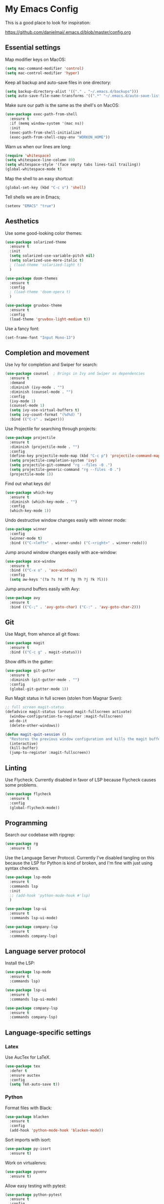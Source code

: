 * My Emacs Config

This is a good place to look for inspiration:

https://github.com/danielmai/.emacs.d/blob/master/config.org

** Essential settings

Map modifier keys on MacOS:

#+BEGIN_SRC emacs-lisp
  (setq mac-command-modifier 'control)
  (setq mac-control-modifier 'hyper)
#+END_SRC

Keep all backup and auto-save files in one directory:

#+BEGIN_SRC emacs-lisp
  (setq backup-directory-alist '(("." . "~/.emacs.d/backups")))
  (setq auto-save-file-name-transforms '((".*" "~/.emacs.d/auto-save-list/" t)))
#+END_SRC

Make sure our path is the same as the shell's on MacOS:

#+BEGIN_SRC emacs-lisp
  (use-package exec-path-from-shell
    :ensure t
    :if (memq window-system '(mac ns))
    :init
    (exec-path-from-shell-initialize)
    (exec-path-from-shell-copy-env "WORKON_HOME"))
#+END_SRC

Warn us when our lines are long:

#+BEGIN_SRC emacs-lisp
  (require 'whitespace)
  (setq whitespace-line-column 89)
  (setq whitespace-style '(face empty tabs lines-tail trailing))
  (global-whitespace-mode t)
#+END_SRC

Map the shell to an easy shortcut:

#+BEGIN_SRC emacs-lisp
  (global-set-key (kbd "C-c s") 'shell)
#+END_SRC

Tell shells we are in Emacs;

#+BEGIN_SRC emacs-lisp
  (setenv "EMACS" "true")
#+END_SRC

** Aesthetics

Use some good-looking color themes:

#+BEGIN_SRC emacs-lisp
  (use-package solarized-theme
    :ensure t
    :init
    (setq solarized-use-variable-pitch nil)
    (setq solarized-use-more-italic t)
    ; (load-theme 'solarized-light t)
    )

  (use-package doom-themes
    :ensure t
    :config
    ; (load-theme 'doom-opera t)
    )

  (use-package gruvbox-theme
    :ensure t
    :config
    (load-theme 'gruvbox-light-medium t))
#+END_SRC

Use a fancy font:

#+BEGIN_SRC emacs-lisp
  (set-frame-font "Input Mono-13")
#+END_SRC

** Completion and movement

Use Ivy for completion and Swiper for search:

#+BEGIN_SRC emacs-lisp
  (use-package counsel  ; Brings in Ivy and Swiper as dependencies
    :ensure t
    :demand
    :diminish (ivy-mode . "")
    :diminish (counsel-mode . "")
    :config
    (ivy-mode 1)
    (counsel-mode 1)
    (setq ivy-use-virtual-buffers t)
    (setq ivy-count-format "(%d%d) ")
    :bind (("C-s" . swiper)))
#+END_SRC

Use Projectile for searching through projects:

#+BEGIN_SRC emacs-lisp
  (use-package projectile
    :ensure t
    :diminish (projectile-mode . "")
    :config
    (define-key projectile-mode-map (kbd "C-c p") 'projectile-command-map)
    (setq projectile-completion-system 'ivy)
    (setq projectile-git-command "rg --files -0 .")
    (setq projectile-generic-command "rg --files -0 .")
    (projectile-mode 1))
#+END_SRC

Find out what keys do!

#+BEGIN_SRC emacs-lisp
  (use-package which-key
    :ensure t
    :diminish (which-key-mode . "")
    :config
    (which-key-mode 1))
#+END_SRC

Undo destructive window changes easily with winner mode:

#+BEGIN_SRC emacs-lisp
  (use-package winner
    :config
    (winner-mode t)
    :bind (("C-<left>" . winner-undo) ("C-<right>" . winner-redo)))
#+END_SRC

Jump around window changes easily with ace-window:

#+BEGIN_SRC emacs-lisp
  (use-package ace-window
    :ensure t
    :bind (("C-x o" . 'ace-window))
    :config
    (setq aw-keys '(?a ?s ?d ?f ?g ?h ?j ?k ?l)))
#+END_SRC

Jump around buffers easily with Avy:

#+BEGIN_SRC emacs-lisp
  (use-package avy
    :ensure t
    :bind (("C-;" . 'avy-goto-char) ("C-:" . 'avy-goto-char-2)))
#+END_SRC

** Git

Use Magit, from whence all git flows:

#+BEGIN_SRC emacs-lisp
  (use-package magit
    :ensure t
    :bind (("C-c g" . magit-status)))
#+END_SRC

Show diffs in the gutter:

#+BEGIN_SRC emacs-lisp
  (use-package git-gutter
    :ensure t
    :diminish (git-gutter-mode . "")
    :config
    (global-git-gutter-mode 1))
#+END_SRC

Run Magit status in full screen (stolen from Magnar Sven):

#+BEGIN_SRC emacs-lisp
  ;; full screen magit-status
  (defadvice magit-status (around magit-fullscreen activate)
    (window-configuration-to-register :magit-fullscreen)
    ad-do-it
    (delete-other-windows))

  (defun magit-quit-session ()
    "Restores the previous window configuration and kills the magit buffer"
    (interactive)
    (kill-buffer)
    (jump-to-register :magit-fullscreen))
#+END_SRC

** Linting
Use Flycheck. Currently disabled in favor of LSP because Flycheck causes some problems.

#+BEGIN_SRC emacs-lisp
  (use-package flycheck
    :ensure t
    :config
    (global-flycheck-mode))
#+END_SRC

** Programming
Search our codebase with ripgrep:

#+BEGIN_SRC emacs-lisp
  (use-package rg
    :ensure t)
#+END_SRC

Use the Language Server Protocol. Currently I've disabled tangling on
this because the LSP for Python is kind of broken, and I'm fine with
just using syntax checkers.

#+BEGIN_SRC emacs-lisp :tangle no
  (use-package lsp-mode
    :ensure t
    :commands lsp
    :init
    ;; (add-hook 'python-mode-hook #'lsp)
    )

  (use-package lsp-ui
    :ensure t
    :commands lsp-ui-mode)

  (use-package company-lsp
    :ensure t
    :commands company-lsp)
#+END_SRC

** Language server protocol

Install the LSP:

#+BEGIN_SRC emacs-lisp :tangle no
  (use-package lsp-mode
    :ensure t
    :commands lsp)

  (use-package lsp-ui
    :ensure t
    :commands lsp-ui-mode)

  (use-package company-lsp
    :ensure t
    :commands company-lsp)
#+END_SRC
** Language-specific settings
*** Latex

Use AucTex for LaTeX.

#+BEGIN_SRC emacs-lisp
  (use-package tex
    :defer t
    :ensure auctex
    :config
    (setq TeX-auto-save t))
#+END_SRC

*** Python

Format files with Black:

#+BEGIN_SRC emacs-lisp
  (use-package blacken
    :ensure t
    :config
    (add-hook 'python-mode-hook 'blacken-mode))
#+END_SRC

Sort imports with isort:

#+BEGIN_SRC emacs-lisp
  (use-package py-isort
    :ensure t)
#+END_SRC

Work on virtualenvs:

#+BEGIN_SRC emacs-lisp
  (use-package pyvenv
    :ensure t)
#+END_SRC

Allow easy testing with pytest:

#+BEGIN_SRC emacs-lisp
  (use-package python-pytest
    :ensure t
    :config
    (bind-key "C-c t" 'python-pytest-file)
    (bind-key "C-c f" 'python-pytest-function)
    (bind-key "C-c a" 'python-pytest))
#+END_SRC
Use iPython for the Python interpreter:

#+BEGIN_SRC emacs-lisp
  (setq python-shell-interpreter "ipython"
        python-shell-interpreter-args "--simple-prompt -i")
#+END_SRC

**** TODO Integrate jupyter kernels with https://github.com/dzop/emacs-jupyter

*** Swift

Use swift mode.

#+BEGIN_SRC emacs-lisp
  (use-package swift-mode
    :ensure t
    :config
    (setq swift-mode:repl-executable "swift"))
#+END_SRC

Add Flycheck support. Currently disabled

#+BEGIN_SRC emacs-lisp :tangle no
  (use-package flycheck-swift
    :ensure t
    :after flycheck
    :config
    (flycheck-swift-setup))
#+END_SRC

*** YAML

#+BEGIN_SRC emacs-lisp
  (use-package yaml-mode
    :ensure t)
#+END_SRC

** Org Mode

Make Org mode prettier:

#+BEGIN_SRC emacs-lisp
  (setq org-startup-indented t)
  (add-hook 'org-mode-hook 'auto-fill-mode)
  #+END_SRC

Track completions:

#+BEGIN_SRC emacs-lisp
     (setq org-log-done 'time)
#+END_SRC
